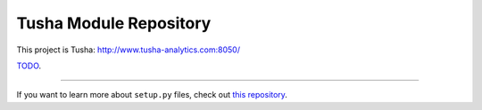 Tusha Module Repository
========================

This project is Tusha: http://www.tusha-analytics.com:8050/

`TODO <http://www.kennethreitz.org/essays/repository-structure-and-python>`_.

---------------

If you want to learn more about ``setup.py`` files, check out `this repository <https://github.com/kennethreitz/setup.py>`_.
